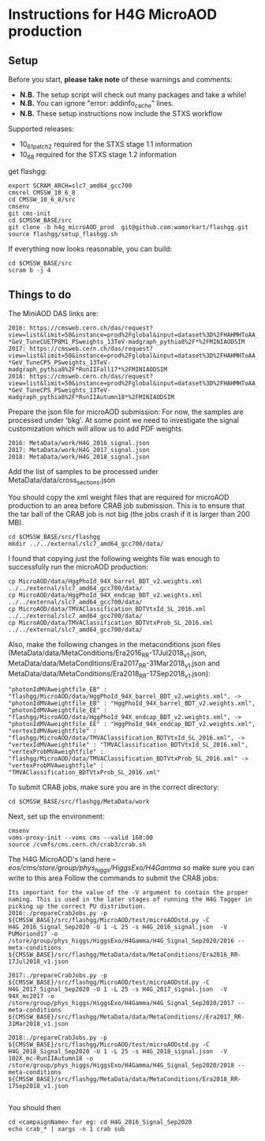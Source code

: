 * Instructions for H4G MicroAOD production
** Setup
   Before you start, **please take note** of these warnings and comments:
   - **N.B.** The setup script will check out many packages and take a while!
   - **N.B.** You can ignore "error: addinfo_cache" lines.
   - **N.B.** These setup instructions now include the STXS workflow

   Supported releases:
   - 10_6_1_patch2 required for the STXS stage 1.1 information
   - 10_6_8 required for the STXS stage 1.2 information

   get flashgg:
   #+BEGIN_EXAMPLE
   export SCRAM_ARCH=slc7_amd64_gcc700
   cmsrel CMSSW_10_6_8
   cd CMSSW_10_6_8/src
   cmsenv
   git cms-init
   cd $CMSSW_BASE/src
   git clone -b h4g_microAOD_prod  git@github.com:wamorkart/flashgg.git
   source flashgg/setup_flashgg.sh
   #+END_EXAMPLE

   If everything now looks reasonable, you can build:
   #+BEGIN_EXAMPLE
   cd $CMSSW_BASE/src
   scram b -j 4
   #+END_EXAMPLE

** Things to do
    The MiniAOD DAS links are:
    #+BEGIN_EXAMPLE
    2016: https://cmsweb.cern.ch/das/request?view=list&limit=50&instance=prod%2Fglobal&input=dataset%3D%2FHAHMHToAA_AToGG_MA-*GeV_TuneCUETP8M1_PSweights_13TeV-madgraph_pythia8%2F*%2FMINIAODSIM
    2017: https://cmsweb.cern.ch/das/request?view=list&limit=50&instance=prod%2Fglobal&input=dataset%3D%2FHAHMHToAA_AToGG_MA-*GeV_TuneCP5_PSweights_13TeV-madgraph_pythia8%2F*RunIIFall17*%2FMINIAODSIM
    2018: https://cmsweb.cern.ch/das/request?view=list&limit=50&instance=prod%2Fglobal&input=dataset%3D%2FHAHMHToAA_AToGG_MA-*GeV_TuneCP5_PSweights_13TeV-madgraph_pythia8%2F*RunIIAutumn18*%2FMINIAODSIM
    #+END_EXAMPLE

    Prepare the json file for microAOD submission: For now, the samples are processed under 'bkg'. At some point we need to investigate the signal customization which will allow us to add PDF weights.
    #+BEGIN_EXAMPLE
    2016: MetaData/work/H4G_2016_signal.json
    2017: MetaData/work/H4G_2017_signal.json
    2018: MetaData/work/H4G_2018_signal.json
    #+END_EXAMPLE

    Add the list of samples to be processed under MetaData/data/cross_sections.json

    You should copy the xml weight files that are required for microAOD production to an area before CRAB job submission. This is to ensure that the tar ball of the CRAB job is not big (the jobs crash if it is larger than 200 MB).
    #+BEGIN_EXAMPLE
    cd $CMSSW_BASE/src/flashgg
    mkdir ../../external/slc7_amd64_gcc700/data/
    #+END_EXAMPLE

    I found that copying just the following weights file was enough to successfully run the microAOD production:
    #+BEGIN_EXAMPLE
    cp MicroAOD/data/HggPhoId_94X_barrel_BDT_v2.weights.xml ../../external/slc7_amd64_gcc700/data/
    cp MicroAOD/data/HggPhoId_94X_endcap_BDT_v2.weights.xml ../../external/slc7_amd64_gcc700/data/
    cp MicroAOD/data/TMVAClassification_BDTVtxId_SL_2016.xml ../../external/slc7_amd64_gcc700/data/
    cp MicroAOD/data/TMVAClassification_BDTVtxProb_SL_2016.xml ../../external/slc7_amd64_gcc700/data/
    #+END_EXAMPLE

    Also, make the following changes in the metaconditions json files (MetaData/data/MetaConditions/Era2016_RR-17Jul2018_v1.json, MetaData/data/MetaConditions/Era2017_RR-31Mar2018_v1.json  and MetaData/data/MetaConditions/Era2018_RR-17Sep2018_v1.json):
    #+BEGIN_EXAMPLE
    "photonIdMVAweightfile_EB" : "flashgg/MicroAOD/data/HggPhoId_94X_barrel_BDT_v2.weights.xml", -> "photonIdMVAweightfile_EB" : "HggPhoId_94X_barrel_BDT_v2.weights.xml",
    "photonIdMVAweightfile_EE" : "flashgg/MicroAOD/data/HggPhoId_94X_endcap_BDT_v2.weights.xml", -> "photonIdMVAweightfile_EE" : "HggPhoId_94X_endcap_BDT_v2.weights.xml",
    "vertexIdMVAweightfile" : "flashgg/MicroAOD/data/TMVAClassification_BDTVtxId_SL_2016.xml", -> "vertexIdMVAweightfile" : "TMVAClassification_BDTVtxId_SL_2016.xml",
    "vertexProbMVAweightfile" : "flashgg/MicroAOD/data/TMVAClassification_BDTVtxProb_SL_2016.xml" -> "vertexProbMVAweightfile" : "TMVAClassification_BDTVtxProb_SL_2016.xml"
    #+END_EXAMPLE

    To submit CRAB jobs, make sure you are in the correct directory:
    #+BEGIN_EXAMPLE
    cd $CMSSW_BASE/src/flashgg/MetaData/work
    #+END_EXAMPLE

    Next, set up the environment:
    #+BEGIN_EXAMPLE
    cmsenv
    voms-proxy-init --voms cms --valid 168:00
    source /cvmfs/cms.cern.ch/crab3/crab.sh
    #+END_EXAMPLE

    The H4G MicroAOD's land here --/eos/cms/store/group/phys_higgs/HiggsExo/H4Gamma/ so make sure you can write to this area
    Follow the commands to submit the CRAB jobs:
    #+BEGIN_EXAMPLE
    Its important for the value of the -V argument to contain the proper naming. This is used in the later stages of running the H4G Tagger in picking up the correct PU distribution.
    2016:./prepareCrabJobs.py -p ${CMSSW_BASE}/src/flashgg/MicroAOD/test/microAODstd.py -C H4G_2016_Signal_Sep2020 -U 1 -L 25 -s H4G_2016_signal.json  -V PUMoriond17 -o /store/group/phys_higgs/HiggsExo/H4Gamma/H4G_Signal_Sep2020/2016 --meta-conditions ${CMSSW_BASE}/src/flashgg/MetaData/data/MetaConditions/Era2016_RR-17Jul2018_v1.json

    2017:./prepareCrabJobs.py -p ${CMSSW_BASE}/src/flashgg/MicroAOD/test/microAODstd.py -C H4G_2017_Signal_Sep2020 -U 1 -L 25 -s H4G_2017_signal.json  -V 94X_mc2017 -o /store/group/phys_higgs/HiggsExo/H4Gamma/H4G_Signal_Sep2020/2017 --meta-conditions ${CMSSW_BASE}/src/flashgg/MetaData/data/MetaConditions//Era2017_RR-31Mar2018_v1.json

    2018:./prepareCrabJobs.py -p ${CMSSW_BASE}/src/flashgg/MicroAOD/test/microAODstd.py -C H4G_2018_Signal_Sep2020 -U 1 -L 25 -s H4G_2018_signal.json  -V 102X_mc-RunIIAutumn18 -o /store/group/phys_higgs/HiggsExo/H4Gamma/H4G_Signal_Sep2020/2018 --meta-conditions ${CMSSW_BASE}/src/flashgg/MetaData/data/MetaConditions/Era2018_RR-17Sep2018_v1.json

    #+END_EXAMPLE

    You should then
    #+BEGIN_EXAMPLE
    cd <campaignName> for eg: cd H4G_2016_Signal_Sep2020
    echo crab_* | xargs -n 1 crab sub
    #+END_EXAMPLE
